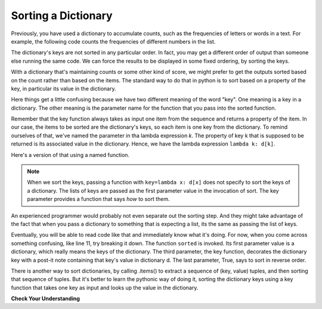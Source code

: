 ..  Copyright (C)  Paul Resnick.  Permission is granted to copy, distribute
    and/or modify this document under the terms of the GNU Free Documentation
    License, Version 1.3 or any later version published by the Free Software
    Foundation; with Invariant Sections being Forward, Prefaces, and
    Contributor List, no Front-Cover Texts, and no Back-Cover Texts.  A copy of
    the license is included in the section entitled "GNU Free Documentation
    License".

.. _sort_dictionaries:

.. qnum::
   :prefix: sort-4-
   :start: 1

Sorting a Dictionary
--------------------

Previously, you have used a dictionary to accumulate counts, such as the frequencies of letters or words in a text.
For example, the following code counts the frequencies of different numbers in the list.

.. activecode:: ac18_4_1

    L = ['E', 'F', 'B', 'A', 'D', 'I', 'I', 'C', 'B', 'A', 'D', 'D', 'E', 'D']

    d = {}
    for x in L:
        if x in d:
            d[x] = d[x] + 1
        else:
            d[x] = 1
    for x in d.keys():
        print("{} appears {} times".format(x, d[x]))

The dictionary's keys are not sorted in any particular order. In fact, you may get a different order of output than 
someone else running the same code. We can force the results to be displayed in some fixed ordering, by sorting the keys.

.. activecode:: ac18_4_2

    L = ['E', 'F', 'B', 'A', 'D', 'I', 'I', 'C', 'B', 'A', 'D', 'D', 'E', 'D']

    d = {}
    for x in L:
        if x in d:
            d[x] = d[x] + 1
        else:
            d[x] = 1
    y = sorted(d.keys())
    for k in y:
        print("{} appears {} times".format(k, d[k]))


With a dictionary that's maintaining counts or some other kind of score, we might prefer to get the outputs sorted based 
on the count rather than based on the items. The standard way to do that in python is to sort based on a property of the key, in particular its value in the dictionary.

Here things get a little confusing because we have two different meaning of the word "key". One meaning is a key in a dictionary. The other meaning is the parameter name for the function that you pass into the sorted function.

Remember that the key function always takes as input one item from the sequence and returns a property of the item. In our case, the items to be sorted are the dictionary's keys, so each item is one key from the dictionary. To remind ourselves of that, we've named the parameter in tha lambda expression *k*. The property of key k that is supposed to be returned is its associated value in the dictionary. Hence, we have the lambda expression ``lambda k: d[k]``.

.. activecode:: ac18_4_5

    L = ['E', 'F', 'B', 'A', 'D', 'I', 'I', 'C', 'B', 'A', 'D', 'D', 'E', 'D']
    
    d = {}
    for x in L:
        if x in d:
            d[x] = d[x] + 1
        else:
            d[x] = 1
    
    y = sorted(d.keys(), key=lambda k: d[k], reverse=True)
    for k in y:
        print("{} appears {} times".format(k, d[k]))

Here's a version of that using a named function.

.. activecode:: ac18_4_6

    L = ['E', 'F', 'B', 'A', 'D', 'I', 'I', 'C', 'B', 'A', 'D', 'D', 'E', 'D']

    d = {}
    for x in L:
        if x in d:
            d[x] = d[x] + 1
        else:
            d[x] = 1
    
    def g(k):
        return d[k]

    y =(sorted(d.keys(), key=g, reverse=True))
    
    # now loop through the keys
    for k in y:
        print("{} appears {} times".format(x, d[x]))

.. note::

   When we sort the keys, passing a function with ``key=lambda x: d[x]`` does not specify to sort the keys of a
   dictionary. The lists of keys are passed as the first parameter value in the invocation of sort. The key parameter 
   provides a function that says *how* to sort them.


An experienced programmer would probably not even separate out the sorting step. And
they might take advantage of the fact that when you pass a dictionary to something
that is expecting a list, its the same as passing the list of keys.

.. activecode:: ac18_4_7

  L = ['E', 'F', 'B', 'A', 'D', 'I', 'I', 'C', 'B', 'A', 'D', 'D', 'E', 'D']

  d = {}
  for x in L:
      if x in d:
          d[x] = d[x] + 1
      else:
          d[x] = 1
      
  # now loop through the sorted keys
  for k in sorted(d, key=lambda k: d[k], reverse=True):
        print("{} appears {} times".format(x, d[x]))

Eventually, you will be able to read code like that and immediately know what it's doing. For now, when you come 
across something confusing, like line 11, try breaking it down. The function ``sorted`` is invoked. Its first parameter 
value is a dictionary, which really means the keys of the dictionary. The third parameter, the key function, decorates 
the dictionary key with a post-it note containing that key's value in dictionary d. The last parameter, True, says to 
sort in reverse order.

There is another way to sort dictionaries, by calling .items() to extract a sequence of (key, value) tuples, and then sorting that sequence of tuples. But it's better to learn the pythonic way of doing it, sorting the dictionary keys using a key function that takes one key as input and looks up the value in the dictionary.
   
**Check Your Understanding**

.. mchoice:: question18_4_1
   :multiple_answers:
   :answer_a: sorted(ks, key=g) 
   :answer_b: sorted(ks, key=lambda x: g(x, d))
   :answer_c: sorted(ks, key=lambda x: d[x])
   :correct: b,c
   :feedback_a: g is a function that takes two parameters. The key function passed to sorted must always take just one parameter.
   :feedback_b: The lambda function takes just one parameter, and calls g with two parameters.
   :feedback_c: The lambda function looks up the value of x in d.
   :practice: T

   Which of the following will sort the keys of d in ascending order of their values (i.e., from lowest to highest)?
   
   .. code-block:: python 

        L = [4, 5, 1, 0, 3, 8, 8, 2, 1, 0, 3, 3, 4, 3]
    
        d = {}
        for x in L:
            if x in d:
                d[x] = d[x] + 1
            else:
                d[x] = 1
        
        def g(k, d):
            return d[k]
            
        ks = d.keys()

.. activecode:: ac18_4_8
   :language: python
   :autograde: unittest
   :practice: T

   **2.** Sort the following dictionary based on the keys so that they are sorted a to z. Assign the resulting value to the variable ``sorted_keys``.
   ~~~~

   dictionary = {"Flowers": 10, 'Trees': 20, 'Chairs': 6, "Firepit": 1, 'Grill': 2, 'Lights': 14}

   =====

   from unittest.gui import TestCaseGui

   class myTests(TestCaseGui):

      def testOne(self):
         self.assertEqual(sorted_keys, sorted(dictionary), "Testing that sorted_keys has the correct value.")

   myTests().main()

.. activecode:: ac18_4_9
   :language: python
   :autograde: unittest
   :practice: T

   **3.** Below, we have provided the dictionary ``groceries``, whose keys are grocery items, and values are the number of each item that you need to buy at the store. Sort the dictionary's keys into alphabetical order, and save them as a list called ``grocery_keys_sorted``.
   ~~~~

   groceries = {'apples': 5, 'pasta': 3, 'carrots': 12, 'orange juice': 2, 'bananas': 8, 'popcorn': 1, 'salsa': 3, 'cereal': 4, 'coffee': 5, 'granola bars': 15, 'onions': 7, 'rice': 1, 'peanut butter': 2, 'spinach': 9}

   =====

   from unittest.gui import TestCaseGui

   class myTests(TestCaseGui):

      def testOne(self):
         self.assertEqual(grocery_keys_sorted, ['apples', 'bananas', 'carrots', 'cereal', 'coffee', 'granola bars', 'onions', 'orange juice', 'pasta', 'peanut butter', 'popcorn', 'rice', 'salsa', 'spinach'], "Testing that grocery_keys_sorted was created correctly.")

   myTests().main()  

.. activecode:: ac18_4_10
   :language: python
   :autograde: unittest
   :practice: T

   **4.** Sort the following dictionary's keys based on the value from highest to lowest. Assign the resulting value to the variable ``sorted_values``.
   ~~~~

   dictionary = {"Flowers": 10, 'Trees': 20, 'Chairs': 6, "Firepit": 1, 'Grill': 2, 'Lights': 14}

   =====

   from unittest.gui import TestCaseGui

   class myTests(TestCaseGui):

      def testOne(self):
         self.assertEqual(sorted_values, sorted(dictionary, key=lambda x: dictionary[x], reverse = True), "Testing that sorted_values has the correct value.")

   myTests().main()
